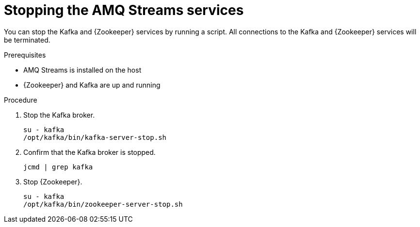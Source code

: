 // Module included in the following assemblies:
//
// assembly-getting-started.adoc

[id='proc-stopping-amq-streams-{context}']

= Stopping the AMQ Streams services

You can stop the Kafka and {Zookeeper} services by running a script. 
All connections to the Kafka and {Zookeeper} services will be terminated.

.Prerequisites

* AMQ Streams is installed on the host
* {Zookeeper} and Kafka are up and running

.Procedure

. Stop the Kafka broker.
+
[source,shell,subs=+quotes]
----
su - kafka
/opt/kafka/bin/kafka-server-stop.sh
----

. Confirm that the Kafka broker is stopped.
+
[source,shell,subs=+quotes]
----
jcmd | grep kafka
----

. Stop {Zookeeper}.
+
[source,shell,subs=+quotes]
----
su - kafka
/opt/kafka/bin/zookeeper-server-stop.sh
----